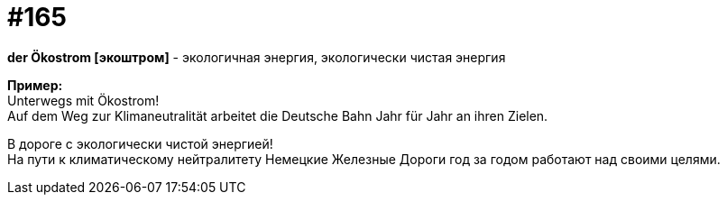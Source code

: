 [#20_014]
= #165
:hardbreaks:

**der Ökostrom [экоштром]** - экологичная энергия, экологически чистая энергия

**Пример:**
Unterwegs mit Ökostrom!
Auf dem Weg zur Klimaneutralität arbeitet die Deutsche Bahn Jahr für Jahr an ihren Zielen.

В дороге с экологически чистой энергией!
На пути к климатическому нейтралитету Немецкие Железные Дороги год за годом работают над своими целями.